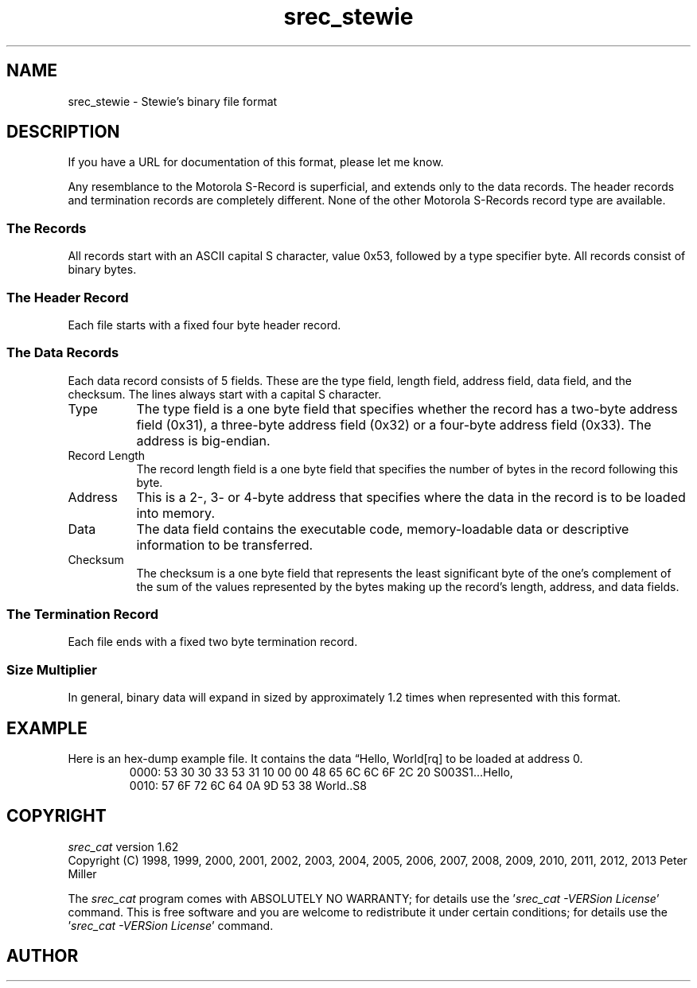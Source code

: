 .lf 1 ./man/man5/srec_stewie.5
'\" t
.\"     srecord - manipulate eprom load files
.\"     Copyright (C) 2004, 2006-2009 Peter Miller
.\"
.\"     This program is free software; you can redistribute it and/or modify
.\"     it under the terms of the GNU General Public License as published by
.\"     the Free Software Foundation; either version 3 of the License, or
.\"     (at your option) any later version.
.\"
.\"     This program is distributed in the hope that it will be useful,
.\"     but WITHOUT ANY WARRANTY; without even the implied warranty of
.\"     MERCHANTABILITY or FITNESS FOR A PARTICULAR PURPOSE.  See the
.\"     GNU General Public License for more details.
.\"
.\"     You should have received a copy of the GNU General Public License
.\"     along with this program. If not, see
.\"     <http://www.gnu.org/licenses/>.
.\"
.ds n) srec_stewie
.TH \*(n) 5 SRecord "Reference Manual"
.SH NAME
srec_stewie \- Stewie's binary file format
.if require_index \{
.\}
.SH DESCRIPTION
If you have a URL for documentation of this format, please let me know.
.PP
Any resemblance to the Motorola S\[hy]Record is superficial, and extends
only to the data records.  The header records and termination records
are completely different.  None of the other Motorola S\[hy]Records record
type are available.
.SS The Records
All records start with an ASCII capital S character, value 0x53,
followed by a type specifier byte.  All records consist of binary bytes.
.\" ------------------------------------------------------------------------
.br
.ne 1i
.SS The Header Record
Each file starts with a fixed four byte header record.
.TS
allbox,center,tab(;);
l l l l.
0x53;0x30;0x30;0x33
.TE
.\" ------------------------------------------------------------------------
.br
.ne 2i
.SS The Data Records
Each data record consists of 5 fields. These are the type field,
length field, address field, data field, and the checksum.
The lines always start with a capital S character.
.TS
allbox,center,tab(;);
lf(CW) l l l l l.
0x53;Type;Record Length;Address;Data;Checksum
.TE
.TP 8n
Type
The type field is a one byte field that specifies whether
the record has
a two\[hy]byte address field (0x31),
a three\[hy]byte address field (0x32) or
a four\[hy]byte address field (0x33).
The address is big\[hy]endian.
.TP 8n
Record Length
The record length field is a one byte field that specifies the
number of bytes in the record following this byte.
.TP 8n
Address
This is a 2\[hy], 3\[hy] or 4\[hy]byte address that specifies where the data
in the record is to be loaded into memory.
.TP 8n
Data
The data field contains the executable code, memory\[hy]loadable data
or descriptive information to be transferred.
.TP 8n
Checksum
The checksum is a one byte field that represents the least significant
byte of the one's complement of the sum of the values represented
by the bytes making up the record's length, address, and
data fields.
.\" ------------------------------------------------------------------------
.br
.ne 1i
.SS The Termination Record
Each file ends with a fixed two byte termination record.
.TS
allbox,center,tab(;);
l l.
0x53;0x38
.TE
.\" ------------------------------------------------------------------------
.SS Size Multiplier
In general, binary data will expand in sized by approximately 1.2 times
when represented with this format.
.\" ------------------------------------------------------------------------
.br
.ne 2i
.SH EXAMPLE
Here is an hex\[hy]dump example file.
It contains the data \[lq]Hello, World[rq] to be loaded at address 0.
.RS
.nf
.ft CW
0000: 53 30 30 33 53 31 10 00 00 48 65 6C 6C 6F 2C 20  S003S1...Hello,
0010: 57 6F 72 6C 64 0A 9D 53 38                       World..S8
.ft P
.fi
.RE
.\" ------------------------------------------------------------------------
.ds n) srec_cat
.lf 1 ./man/man1/z_copyright.so
.\"
.\"     srecord - manipulate eprom load files
.\"     Copyright (C) 1998, 2006-2009 Peter Miller
.\"
.\"     This program is free software; you can redistribute it and/or modify
.\"     it under the terms of the GNU General Public License as published by
.\"     the Free Software Foundation; either version 3 of the License, or
.\"     (at your option) any later version.
.\"
.\"     This program is distributed in the hope that it will be useful,
.\"     but WITHOUT ANY WARRANTY; without even the implied warranty of
.\"     MERCHANTABILITY or FITNESS FOR A PARTICULAR PURPOSE.  See the
.\"     GNU General Public License for more details.
.\"
.\"     You should have received a copy of the GNU General Public License
.\"     along with this program. If not, see
.\"     <http://www.gnu.org/licenses/>.
.\"
.br
.ne 1i
.SH COPYRIGHT
.lf 1 ./etc/version.so
.ds V) 1.62.D001
.ds v) 1.62
.ds Y) 1998, 1999, 2000, 2001, 2002, 2003, 2004, 2005, 2006, 2007, 2008, 2009, 2010, 2011, 2012, 2013
.lf 23 ./man/man1/z_copyright.so
.I \*(n)
version \*(v)
.br
Copyright
.if n (C)
.if t \(co
\*(Y) Peter Miller
.br
.PP
The
.I \*(n)
program comes with ABSOLUTELY NO WARRANTY;
for details use the '\fI\*(n) \-VERSion License\fP' command.
This is free software
and you are welcome to redistribute it under certain conditions;
for details use the '\fI\*(n) \-VERSion License\fP' command.
.br
.ne 1i
.SH AUTHOR
.TS
tab(;);
l r l.
Peter Miller;E\[hy]Mail:;pmiller@opensource.org.au
/\e/\e*;WWW:;http://miller.emu.id.au/pmiller/
.TE
.lf 115 ./man/man5/srec_stewie.5
